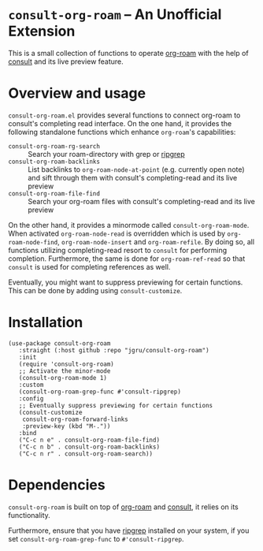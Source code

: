 * =consult-org-roam= -- An Unofficial Extension
This is a small collection of functions to operate [[https://github.com/org-roam/org-roam][org-roam]] with the
help of [[https://github.com/minad/consult][consult]] and its live preview feature.

* Overview and usage
=consult-org-roam.el= provides several functions to connect org-roam
to consult's completing read interface. On the one hand, it provides
the following standalone functions which enhance =org-roam='s
capabilities:

- =consult-org-roam-rg-search= :: Search your roam-directory with grep
  or [[https://github.com/BurntSushi/ripgrep][ripgrep]]
- =consult-org-roam-backlinks= :: List backlinks to
  =org-roam-node-at-point= (e.g. currently open note) and sift through
  them with consult's completing-read and its live preview
- =consult-org-roam-file-find= :: Search your org-roam files with
  consult's completing-read and its live preview

On the other hand, it provides a minormode called
=consult-org-roam-mode=. When activated =org-roam-node-read= is
overridden which is used by =org-roam-node-find=,
=org-roam-node-insert= and =org-roam-refile=. By doing so, all
functions utilizing completing-read resort to =consult= for performing
completion. Furthermore, the same is done for =org-roam-ref-read= so
that =consult= is used for completing references as well.

Eventually, you might want to suppress previewing for certain
functions. This can be done by adding using
=consult-customize=.

* Installation

#+begin_src elisp
(use-package consult-org-roam
   :straight (:host github :repo "jgru/consult-org-roam")
   :init
   (require 'consult-org-roam)
   ;; Activate the minor-mode
   (consult-org-roam-mode 1)
   :custom
   (consult-org-roam-grep-func #'consult-ripgrep)
   :config
   ;; Eventually suppress previewing for certain functions
   (consult-customize
    consult-org-roam-forward-links
    :preview-key (kbd "M-."))
   :bind
   ("C-c n e" . consult-org-roam-file-find)
   ("C-c n b" . consult-org-roam-backlinks)
   ("C-c n r" . consult-org-roam-search))
#+end_src

* Dependencies
=consult-org-roam= is built on top of [[https://github.com/org-roam/org-roam][org-roam]] and [[https://github.com/minad/consult][consult]], it relies on its functionality.

Furthermore, ensure that you have [[https://github.com/BurntSushi/ripgrep][ripgrep]] installed on your system, if
you set =consult-org-roam-grep-func= to =#'consult-ripgrep=.
